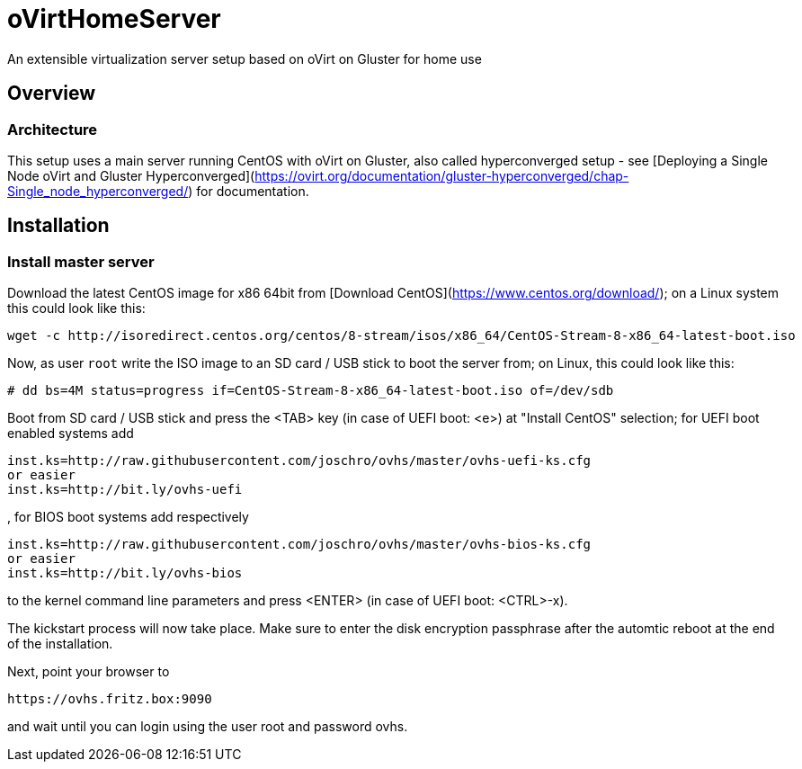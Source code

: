 # oVirtHomeServer
An extensible virtualization server setup based on oVirt on Gluster for home use

## Overview

### Architecture
This setup uses a main server running CentOS with oVirt on Gluster, also called hyperconverged setup - see [Deploying a Single Node oVirt and Gluster Hyperconverged](https://ovirt.org/documentation/gluster-hyperconverged/chap-Single_node_hyperconverged/) for documentation.

## Installation

### Install master server
Download the latest CentOS image for x86 64bit from [Download CentOS](https://www.centos.org/download/); on a Linux system this could look like this:
```
wget -c http://isoredirect.centos.org/centos/8-stream/isos/x86_64/CentOS-Stream-8-x86_64-latest-boot.iso
```

Now, as user `root` write the ISO image to an SD card / USB stick to boot the server from; on Linux, this could look like this:
```
# dd bs=4M status=progress if=CentOS-Stream-8-x86_64-latest-boot.iso of=/dev/sdb
```

Boot from SD card / USB stick and press the <TAB> key (in case of UEFI boot: <e>) at "Install CentOS" selection; for UEFI boot enabled systems add
```
inst.ks=http://raw.githubusercontent.com/joschro/ovhs/master/ovhs-uefi-ks.cfg
or easier
inst.ks=http://bit.ly/ovhs-uefi
```
, for BIOS boot systems add respectively
```
inst.ks=http://raw.githubusercontent.com/joschro/ovhs/master/ovhs-bios-ks.cfg
or easier
inst.ks=http://bit.ly/ovhs-bios
```
to the kernel command line parameters and press <ENTER> (in case of UEFI boot: <CTRL>-x).

The kickstart process will now take place. Make sure to enter the disk encryption passphrase after the automtic reboot at the end of the installation.

Next, point your browser to
```
https://ovhs.fritz.box:9090
```
and wait until you can login using the user root and password ovhs.
